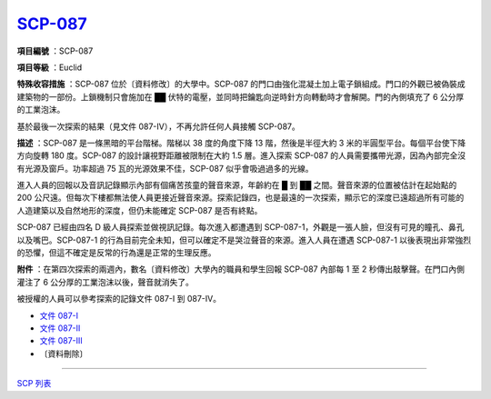 ============================================
`SCP-087 <http://www.scp-wiki.net/scp-087>`_
============================================

**項目編號** ：SCP-087

**項目等級** ：Euclid

**特殊收容措施** ：SCP-087 位於〔資料修改〕的大學中。SCP-087 的門口由強化混凝土加上電子鎖組成。門口的外觀已被偽裝成建築物的一部份。上鎖機制只會施加在 ██ 伏特的電壓，並同時把鑰匙向逆時針方向轉動時才會解開。門的內側填充了 6 公分厚的工業泡沫。

基於最後一次探索的結果（見文件 087-IV），不再允許任何人員接觸 SCP-087。

**描述** ：SCP-087 是一條黑暗的平台階梯。階梯以 38 度的角度下降 13 階，然後是半徑大約 3 米的半圓型平台。每個平台使下降方向旋轉 180 度。SCP-087 的設計讓視野距離被限制在大約 1.5 層。進入探索 SCP-087 的人員需要攜帶光源，因為內部完全沒有光源及窗戶。功率超過 75 瓦的光源效果不佳，SCP-087 似乎會吸過過多的光線。

進入人員的回報以及音訊記錄顯示內部有個痛苦孩童的聲音來源，年齡約在 █ 到 ██ 之間。聲音來源的位置被估計在起始點的 200 公尺遠。但每次下樓都無法使人員更接近聲音來源。探索記錄四，也是最遠的一次探索，顯示它的深度已遠超過所有可能的人造建築以及自然地形的深度，但仍未能確定 SCP-087 是否有終點。

SCP-087 已經由四名 D 級人員探索並做視訊記錄。每次進入都遭遇到 SCP-087-1，外觀是一張人臉，但沒有可見的瞳孔、鼻孔以及嘴巴。SCP-087-1 的行為目前完全未知，但可以確定不是哭泣聲音的來源。進入人員在遭遇 SCP-087-1 以後表現出非常強烈的恐懼，但這不確定是反常的行為還是正常的生理反應。

**附件** ：在第四次探索的兩週內，數名〔資料修改〕大學內的職員和學生回報 SCP-087 內部每 1 至 2 秒傳出敲擊聲。在門口內側灌注了 6 公分厚的工業泡沫以後，聲音就消失了。

被授權的人員可以參考探索的記錄文件 087-I 到 087-IV。

* `文件 087-I <087-i.rst>`_
* `文件 087-II <087-ii.rst>`_
* `文件 087-III <087-iii.rst>`_
* 〔資料刪除〕

--------

`SCP 列表 <index.rst>`_
